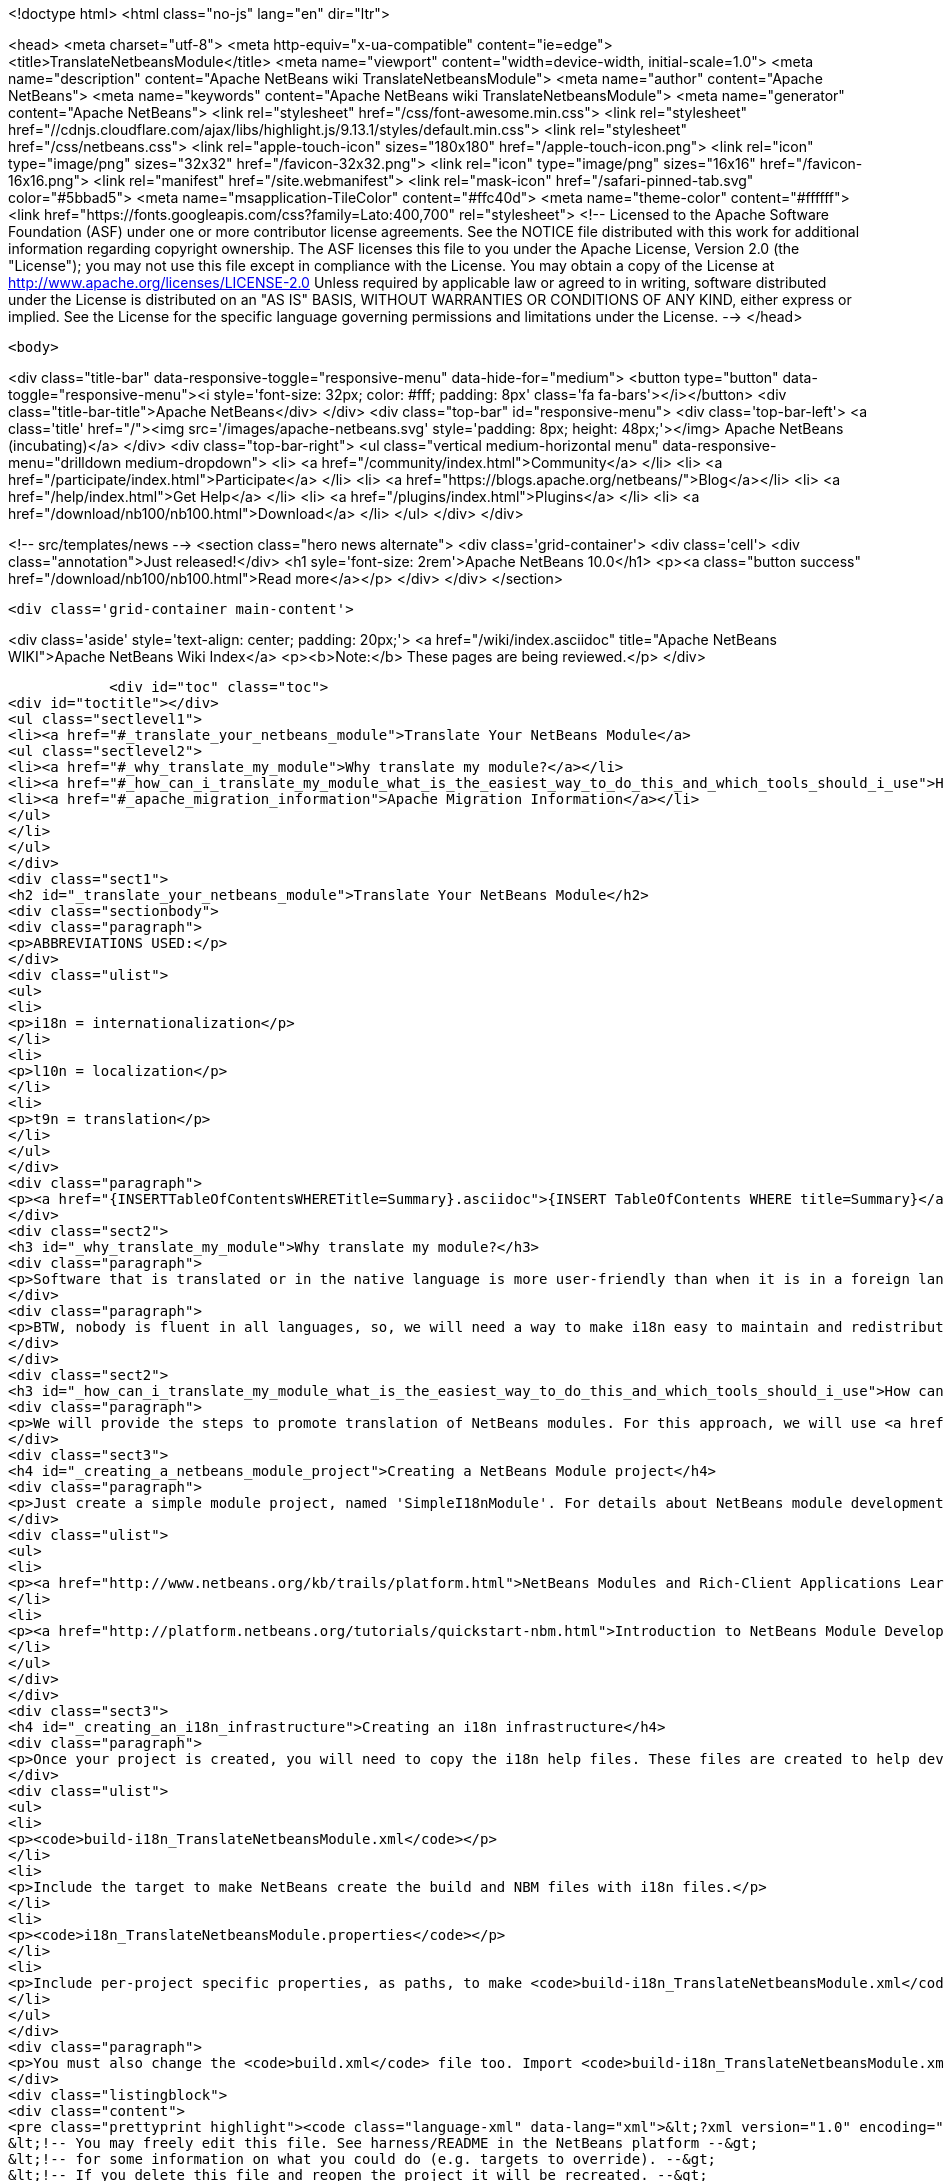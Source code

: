 

<!doctype html>
<html class="no-js" lang="en" dir="ltr">
    
<head>
    <meta charset="utf-8">
    <meta http-equiv="x-ua-compatible" content="ie=edge">
    <title>TranslateNetbeansModule</title>
    <meta name="viewport" content="width=device-width, initial-scale=1.0">
    <meta name="description" content="Apache NetBeans wiki TranslateNetbeansModule">
    <meta name="author" content="Apache NetBeans">
    <meta name="keywords" content="Apache NetBeans wiki TranslateNetbeansModule">
    <meta name="generator" content="Apache NetBeans">
    <link rel="stylesheet" href="/css/font-awesome.min.css">
     <link rel="stylesheet" href="//cdnjs.cloudflare.com/ajax/libs/highlight.js/9.13.1/styles/default.min.css"> 
    <link rel="stylesheet" href="/css/netbeans.css">
    <link rel="apple-touch-icon" sizes="180x180" href="/apple-touch-icon.png">
    <link rel="icon" type="image/png" sizes="32x32" href="/favicon-32x32.png">
    <link rel="icon" type="image/png" sizes="16x16" href="/favicon-16x16.png">
    <link rel="manifest" href="/site.webmanifest">
    <link rel="mask-icon" href="/safari-pinned-tab.svg" color="#5bbad5">
    <meta name="msapplication-TileColor" content="#ffc40d">
    <meta name="theme-color" content="#ffffff">
    <link href="https://fonts.googleapis.com/css?family=Lato:400,700" rel="stylesheet"> 
    <!--
        Licensed to the Apache Software Foundation (ASF) under one
        or more contributor license agreements.  See the NOTICE file
        distributed with this work for additional information
        regarding copyright ownership.  The ASF licenses this file
        to you under the Apache License, Version 2.0 (the
        "License"); you may not use this file except in compliance
        with the License.  You may obtain a copy of the License at
        http://www.apache.org/licenses/LICENSE-2.0
        Unless required by applicable law or agreed to in writing,
        software distributed under the License is distributed on an
        "AS IS" BASIS, WITHOUT WARRANTIES OR CONDITIONS OF ANY
        KIND, either express or implied.  See the License for the
        specific language governing permissions and limitations
        under the License.
    -->
</head>


    <body>
        

<div class="title-bar" data-responsive-toggle="responsive-menu" data-hide-for="medium">
    <button type="button" data-toggle="responsive-menu"><i style='font-size: 32px; color: #fff; padding: 8px' class='fa fa-bars'></i></button>
    <div class="title-bar-title">Apache NetBeans</div>
</div>
<div class="top-bar" id="responsive-menu">
    <div class='top-bar-left'>
        <a class='title' href="/"><img src='/images/apache-netbeans.svg' style='padding: 8px; height: 48px;'></img> Apache NetBeans (incubating)</a>
    </div>
    <div class="top-bar-right">
        <ul class="vertical medium-horizontal menu" data-responsive-menu="drilldown medium-dropdown">
            <li> <a href="/community/index.html">Community</a> </li>
            <li> <a href="/participate/index.html">Participate</a> </li>
            <li> <a href="https://blogs.apache.org/netbeans/">Blog</a></li>
            <li> <a href="/help/index.html">Get Help</a> </li>
            <li> <a href="/plugins/index.html">Plugins</a> </li>
            <li> <a href="/download/nb100/nb100.html">Download</a> </li>
        </ul>
    </div>
</div>


        
<!-- src/templates/news -->
<section class="hero news alternate">
    <div class='grid-container'>
        <div class='cell'>
            <div class="annotation">Just released!</div>
            <h1 syle='font-size: 2rem'>Apache NetBeans 10.0</h1>
            <p><a class="button success" href="/download/nb100/nb100.html">Read more</a></p>
        </div>
    </div>
</section>

        <div class='grid-container main-content'>
            
<div class='aside' style='text-align: center; padding: 20px;'>
    <a href="/wiki/index.asciidoc" title="Apache NetBeans WIKI">Apache NetBeans Wiki Index</a>
    <p><b>Note:</b> These pages are being reviewed.</p>
</div>

            <div id="toc" class="toc">
<div id="toctitle"></div>
<ul class="sectlevel1">
<li><a href="#_translate_your_netbeans_module">Translate Your NetBeans Module</a>
<ul class="sectlevel2">
<li><a href="#_why_translate_my_module">Why translate my module?</a></li>
<li><a href="#_how_can_i_translate_my_module_what_is_the_easiest_way_to_do_this_and_which_tools_should_i_use">How can I translate my module? What is the easiest way to do this and which tools should I use?</a></li>
<li><a href="#_apache_migration_information">Apache Migration Information</a></li>
</ul>
</li>
</ul>
</div>
<div class="sect1">
<h2 id="_translate_your_netbeans_module">Translate Your NetBeans Module</h2>
<div class="sectionbody">
<div class="paragraph">
<p>ABBREVIATIONS USED:</p>
</div>
<div class="ulist">
<ul>
<li>
<p>i18n = internationalization</p>
</li>
<li>
<p>l10n = localization</p>
</li>
<li>
<p>t9n = translation</p>
</li>
</ul>
</div>
<div class="paragraph">
<p><a href="{INSERTTableOfContentsWHERETitle=Summary}.asciidoc">{INSERT TableOfContents WHERE title=Summary}</a></p>
</div>
<div class="sect2">
<h3 id="_why_translate_my_module">Why translate my module?</h3>
<div class="paragraph">
<p>Software that is translated or in the native language is more user-friendly than when it is in a foreign language. It is really good if we can have applications translated for all users. More and more users will prefer our applications instead of a foreign language version. This is the same for NetBeans modules. When you have an internationalized (i18n) or localized (l10n) module, more users will consider using your module. Think about that!!</p>
</div>
<div class="paragraph">
<p>BTW, nobody is fluent in all languages, so, we will need a way to make i18n easy to maintain and redistribute for people that can help with our translations, such as friends and contributors in other countries. This is one of the great things about open-source; you can get help from contributors to test and translate your open-source project. And, it can also help a translation vendor who might work on your commercial project too. In any case, we will need an infrastructure to make this workflow easy for developers and translators.</p>
</div>
</div>
<div class="sect2">
<h3 id="_how_can_i_translate_my_module_what_is_the_easiest_way_to_do_this_and_which_tools_should_i_use">How can I translate my module? What is the easiest way to do this and which tools should I use?</h3>
<div class="paragraph">
<p>We will provide the steps to promote translation of NetBeans modules. For this approach, we will use <a href="http://www.omegat.org/omegat/omegat.html">OmegaT</a> tool. The following steps will describe how you can configure your environment to make localization easier to maintain and redistribute to other translators.</p>
</div>
<div class="sect3">
<h4 id="_creating_a_netbeans_module_project">Creating a NetBeans Module project</h4>
<div class="paragraph">
<p>Just create a simple module project, named 'SimpleI18nModule'. For details about NetBeans module development, see:</p>
</div>
<div class="ulist">
<ul>
<li>
<p><a href="http://www.netbeans.org/kb/trails/platform.html">NetBeans Modules and Rich-Client Applications Learning Trail</a></p>
</li>
<li>
<p><a href="http://platform.netbeans.org/tutorials/quickstart-nbm.html">Introduction to NetBeans Module Development</a></p>
</li>
</ul>
</div>
</div>
<div class="sect3">
<h4 id="_creating_an_i18n_infrastructure">Creating an i18n infrastructure</h4>
<div class="paragraph">
<p>Once your project is created, you will need to copy the i18n help files. These files are created to help develpers make i18n easier. The new files are:</p>
</div>
<div class="ulist">
<ul>
<li>
<p><code>build-i18n_TranslateNetbeansModule.xml</code></p>
</li>
<li>
<p>Include the target to make NetBeans create the build and NBM files with i18n files.</p>
</li>
<li>
<p><code>i18n_TranslateNetbeansModule.properties</code></p>
</li>
<li>
<p>Include per-project specific properties, as paths, to make <code>build-i18n_TranslateNetbeansModule.xml</code> useful. See the file comments to details about each property.</p>
</li>
</ul>
</div>
<div class="paragraph">
<p>You must also change the <code>build.xml</code> file too. Import <code>build-i18n_TranslateNetbeansModule.xml</code> files instead of <code>nbproject/build-impl.xml</code>. The new <code>build.xml</code> file is something like this:</p>
</div>
<div class="listingblock">
<div class="content">
<pre class="prettyprint highlight"><code class="language-xml" data-lang="xml">&lt;?xml version="1.0" encoding="UTF-8"?&gt;
&lt;!-- You may freely edit this file. See harness/README in the NetBeans platform --&gt;
&lt;!-- for some information on what you could do (e.g. targets to override). --&gt;
&lt;!-- If you delete this file and reopen the project it will be recreated. --&gt;
&lt;project name="org.yourorghere.simplei18nmodule" default="netbeans" basedir="."&gt;
    &lt;description&gt;Builds, tests, and runs the project org.yourorghere.simplei18nmodule.&lt;/description&gt;
    &lt;!--import file="nbproject/build-impl.xml"/--&gt;
    &lt;import file="build-i18n_TranslateNetbeansModule.xml"/&gt;
&lt;/project&gt;</code></pre>
</div>
</div>
<div class="paragraph">
<p>The structure of your project is now something like this:</p>
</div>
<div class="paragraph">
<p><span class="image"><img src="project-struct_TranslateNetbeansModule.gif" alt="project struct TranslateNetbeansModule"></span></p>
</div>
<div class="paragraph">
<p>Now, the infrastructure for your project is done. You can develop your module as you wish and, when it is time for translation, the new targets from <code>build-i18n_TranslateNetbeansModule.xml</code> will be required.</p>
</div>
</div>
<div class="sect3">
<h4 id="_translating_the_new_module">Translating the new module</h4>
<div class="paragraph">
<p>To do the translation, previously stated, you will need the OmegaT Translation Editor. For example, we will use version 1.6.1. You can get started on OmegaT in <a href="http://translatedfiles.netbeans.org/docs/HOWTOs/How-to-translate-NetBeans-using-OmegaT.html">How to translate NetBeans IDE using OmegaT</a>.
Before creating new OmegaT project(s), you will use the following structure in your module folder:</p>
</div>
<div class="paragraph">
<p><span class="image"><img src="project-struct-i18n_TranslateNetbeansModule.gif" alt="project struct i18n TranslateNetbeansModule"></span></p>
</div>
<div class="paragraph">
<p>The two highlighted folders are designed for i18n operations. <code>omegat</code> folder is designed to maintain the original OmegaT projects. For example, you will need a project for each language you will translate your module into. So, the suggestion is to create a default module, with the English to English language (or &lt;native&gt; to &lt;native&gt; language, assuming that module is created in &lt;native&gt; by default) to make the bases for the specific-language translation modules.</p>
</div>
<div class="paragraph">
<p>The <code>translatedfiles</code> folder will contain the translated files from the OmegaT project; in other words, all <code>javahelp</code> and <code>src</code> translated files (<code>target</code> files). The <code>omegat</code> and <code>translatedfiles</code> folder can be renamed to any other name, so you just need to update <code>i18n.basedir</code> and <code>translatedfiles.basedir</code> properties in the <code>i18n_TranslateNetbeansModule.properties</code> file. It is not necessary create these folders manually. There is a helper target on <code>build-i18n_TranslateNetbeansModule.xml</code> named <code>i18n-setup-project</code>, which creates all necessary folders, based on your <code>i18n_TranslateNetbeansModule.properties</code> file.</p>
</div>
<div class="paragraph">
<p>After creating your folder structure, create a new OnegaT project on the <code>omegat</code> folder, that will be the translation base project for all languages. Follow the <a href="http://translatedfiles.netbeans.org/docs/HOWTOs/How-to-translate-NetBeans-using-OmegaT.html">How to translate NetBeans IDE using OmegaT</a> tutorial to learn about creating your project.
{{warning|
If you are using JavaHelp on your module, you will need an additional change to your OmegaT settings.
Add a new pattern on your File Filters &gt; Text Files:</p>
</div>
<div class="listingblock">
<div class="content">
<pre class="prettyprint highlight"><code class="language-java" data-lang="java">Source Filename Pattern: *toc.xml
Source File Encoding: &lt;auto&gt;
Target File Encoding: UTF-8
Target Filename Pattern: ${nameOnly}_${targetLocale}.${extension}</code></pre>
</div>
</div>
<div class="paragraph">
<p>}}
Now, OmegaT will request you to import source files. Just cancel this operation. Now, run the <code>i18n-update-omegat-source</code> on the <code>build-i18n_TranslateNetbeansModule.xml</code> build file. If your <code>i18n.default.name</code> property is correctly defined, your OmegaT project sources will be updated. Now, just copy your default project, and create a new project, e.g omegat-pt_BR (for Brazilian Portuguese translations) or omegat-ja for Japanese, and open it on OmegaT, configure its properties, as target language and so on.</p>
</div>
<div class="paragraph">
<p>When you finish the translation, just have OmegaT generate your target files and NetBeans rebuild your project. Then run your project to see the results.</p>
</div>
</div>
<div class="sect3">
<h4 id="_contact_and_support">Contact and support</h4>
<div class="paragraph">
<p>If you have any problem or need help to translate into any other language, please contact <a href="mailto:dev@translatedfiles.netbeans.org">dev@translatedfiles.netbeans.org</a>. If you wish help maintaining the NetBeans IDE and modules in your language, visit us at <a href="http://translatedfiles.netbeans.org/">http://translatedfiles.netbeans.org/</a>.
&lt;hr/&gt;</p>
</div>
</div>
</div>
<div class="sect2">
<h3 id="_apache_migration_information">Apache Migration Information</h3>
<div class="paragraph">
<p>The content in this page was kindly donated by Oracle Corp. to the
Apache Software Foundation.</p>
</div>
<div class="paragraph">
<p>This page was exported from <a href="http://wiki.netbeans.org/TranslateNetbeansModule">http://wiki.netbeans.org/TranslateNetbeansModule</a> ,
that was last modified by NetBeans user Admin
on 2009-11-05T17:04:49Z.</p>
</div>
<div class="paragraph">
<p><strong>NOTE:</strong> This document was automatically converted to the AsciiDoc format on 2018-02-07, and needs to be reviewed.</p>
</div>
</div>
</div>
</div>
            
<section class='tools'>
    <ul class="menu align-center">
        <li><a title="Facebook" href="https://www.facebook.com/NetBeans"><i class="fa fa-md fa-facebook"></i></a></li>
        <li><a title="Twitter" href="https://twitter.com/netbeans"><i class="fa fa-md fa-twitter"></i></a></li>
        <li><a title="Github" href="https://github.com/apache/incubator-netbeans"><i class="fa fa-md fa-github"></i></a></li>
        <li><a title="YouTube" href="https://www.youtube.com/user/netbeansvideos"><i class="fa fa-md fa-youtube"></i></a></li>
        <li><a title="Slack" href="https://tinyurl.com/netbeans-slack-signup/"><i class="fa fa-md fa-slack"></i></a></li>
        <li><a title="JIRA" href="https://issues.apache.org/jira/projects/NETBEANS/summary"><i class="fa fa-mf fa-bug"></i></a></li>
    </ul>
    <ul class="menu align-center">
        
        <li><a href="https://github.com/apache/incubator-netbeans-website/blob/master/netbeans.apache.org/src/content/wiki/TranslateNetbeansModule.asciidoc" title="See this page in github"><i class="fa fa-md fa-edit"></i> See this page in GitHub.</a></li>
    </ul>
</section>

        </div>
        

<div class='grid-container incubator-area' style='margin-top: 64px'>
    <div class='grid-x grid-padding-x'>
        <div class='large-auto cell text-center'>
            <a href="https://www.apache.org/">
                <img style="width: 320px" title="Apache Software Foundation" src="/images/asf_logo_wide.svg" />
            </a>
        </div>
        <div class='large-auto cell text-center'>
            <a href="https://www.apache.org/events/current-event.html">
               <img style="width:234px; height: 60px;" title="Apache Software Foundation current event" src="https://www.apache.org/events/current-event-234x60.png"/>
            </a>
        </div>
    </div>
</div>
<footer>
    <div class="grid-container">
        <div class="grid-x grid-padding-x">
            <div class="large-auto cell">
                
                <h1>About</h1>
                <ul>
                    <li><a href="https://www.apache.org/foundation/thanks.html">Thanks</a></li>
                    <li><a href="https://www.apache.org/foundation/sponsorship.html">Sponsorship</a></li>
                    <li><a href="https://www.apache.org/security/">Security</a></li>
                    <li><a href="https://incubator.apache.org/projects/netbeans.html">Incubation Status</a></li>
                </ul>
            </div>
            <div class="large-auto cell">
                <h1><a href="/community/index.html">Community</a></h1>
                <ul>
                    <li><a href="/community/mailing-lists.html">Mailing lists</a></li>
                    <li><a href="/community/committer.html">Becoming a committer</a></li>
                    <li><a href="/community/events.html">NetBeans Events</a></li>
                    <li><a href="https://www.apache.org/events/current-event.html">Apache Events</a></li>
                </ul>
            </div>
            <div class="large-auto cell">
                <h1><a href="/participate/index.html">Participate</a></h1>
                <ul>
                    <li><a href="/participate/submit-pr.html">Submitting Pull Requests</a></li>
                    <li><a href="/participate/report-issue.html">Reporting Issues</a></li>
                    <li><a href="/participate/index.html#documentation">Improving the documentation</a></li>
                </ul>
            </div>
            <div class="large-auto cell">
                <h1><a href="/help/index.html">Get Help</a></h1>
                <ul>
                    <li><a href="/help/index.html#documentation">Documentation</a></li>
                    <li><a href="/wiki/index.asciidoc">Wiki</a></li>
                    <li><a href="/help/index.html#support">Community Support</a></li>
                    <li><a href="/help/commercial-support.html">Commercial Support</a></li>
                </ul>
            </div>
            <div class="large-auto cell">
                <h1><a href="/download/nb100/nb100.html">Download</a></h1>
                <ul>
                    <li><a href="/download/index.html">Releases</a></li>                    
                    <li><a href="/plugins/index.html">Plugins</a></li>
                    <li><a href="/download/index.html#source">Building from source</a></li>
                    <li><a href="/download/index.html#previous">Previous releases</a></li>
                </ul>
            </div>
        </div>
    </div>
</footer>
<div class='footer-disclaimer'>
    <div class="footer-disclaimer-content">
        <p>Copyright &copy; 2017-2019 <a href="https://www.apache.org">The Apache Software Foundation</a>.</p>
        <p>Licensed under the Apache <a href="https://www.apache.org/licenses/">license</a>, version 2.0</p>
        <p><a href="https://incubator.apache.org/" alt="Apache Incubator"><img src='/images/incubator_feather_egg_logo_bw_crop.png' title='Apache Incubator'></img></a></p>
        <div style='max-width: 40em; margin: 0 auto'>
            <p>Apache NetBeans is an effort undergoing incubation at The Apache Software Foundation (ASF), sponsored by the Apache Incubator. Incubation is required of all newly accepted projects until a further review indicates that the infrastructure, communications, and decision making process have stabilized in a manner consistent with other successful ASF projects. While incubation status is not necessarily a reflection of the completeness or stability of the code, it does indicate that the project has yet to be fully endorsed by the ASF.</p>
            <p>Apache Incubator, Apache, Apache NetBeans, NetBeans, the Apache feather logo, the Apache NetBeans logo, and the Apache Incubator project logo are trademarks of <a href="https://www.apache.org">The Apache Software Foundation</a>.</p>
            <p>Oracle and Java are registered trademarks of Oracle and/or its affiliates.</p>
        </div>
        
    </div>
</div>



        <script src="/js/vendor/jquery-3.2.1.min.js"></script>
        <script src="/js/vendor/what-input.js"></script>
        <script src="/js/vendor/foundation.min.js"></script>
        <script src="/js/netbeans.js"></script>
        <script src="/js/vendor/jquery.colorbox-min.js"></script>
        <script src="https://cdn.rawgit.com/google/code-prettify/master/loader/run_prettify.js"></script>
        <script>
            
            $(function(){ $(document).foundation(); });
        </script>
        
        <script src="https://cdnjs.cloudflare.com/ajax/libs/highlight.js/9.13.1/highlight.min.js"></script>
        <script>
         $(document).ready(function() { $("pre code").each(function(i, block) { hljs.highlightBlock(block); }); }); 
        </script>
        

    </body>
</html>
